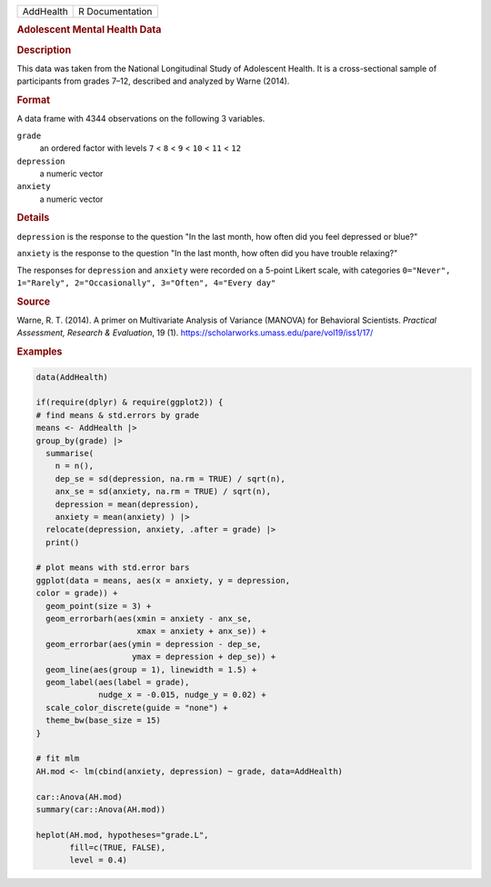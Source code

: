 .. container::

   .. container::

      ========= ===============
      AddHealth R Documentation
      ========= ===============

      .. rubric:: Adolescent Mental Health Data
         :name: adolescent-mental-health-data

      .. rubric:: Description
         :name: description

      This data was taken from the National Longitudinal Study of
      Adolescent Health. It is a cross-sectional sample of participants
      from grades 7–12, described and analyzed by Warne (2014).

      .. rubric:: Format
         :name: format

      A data frame with 4344 observations on the following 3 variables.

      ``grade``
         an ordered factor with levels ``7`` < ``8`` < ``9`` < ``10`` <
         ``11`` < ``12``

      ``depression``
         a numeric vector

      ``anxiety``
         a numeric vector

      .. rubric:: Details
         :name: details

      ``depression`` is the response to the question "In the last month,
      how often did you feel depressed or blue?"

      ``anxiety`` is the response to the question "In the last month,
      how often did you have trouble relaxing?"

      The responses for ``depression`` and ``anxiety`` were recorded on
      a 5-point Likert scale, with categories
      ``0="Never", 1="Rarely", 2="Occasionally", 3="Often", 4="Every day"``

      .. rubric:: Source
         :name: source

      Warne, R. T. (2014). A primer on Multivariate Analysis of Variance
      (MANOVA) for Behavioral Scientists. *Practical Assessment,
      Research & Evaluation*, 19 (1).
      https://scholarworks.umass.edu/pare/vol19/iss1/17/

      .. rubric:: Examples
         :name: examples

      .. code:: R

         data(AddHealth)

         if(require(dplyr) & require(ggplot2)) {
         # find means & std.errors by grade
         means <- AddHealth |>
         group_by(grade) |>
           summarise(
             n = n(),
             dep_se = sd(depression, na.rm = TRUE) / sqrt(n),
             anx_se = sd(anxiety, na.rm = TRUE) / sqrt(n),
             depression = mean(depression),
             anxiety = mean(anxiety) ) |> 
           relocate(depression, anxiety, .after = grade) |>
           print()
           
         # plot means with std.error bars
         ggplot(data = means, aes(x = anxiety, y = depression, 
         color = grade)) +
           geom_point(size = 3) +
           geom_errorbarh(aes(xmin = anxiety - anx_se, 
                              xmax = anxiety + anx_se)) +
           geom_errorbar(aes(ymin = depression - dep_se, 
                             ymax = depression + dep_se)) +
           geom_line(aes(group = 1), linewidth = 1.5) +
           geom_label(aes(label = grade), 
                      nudge_x = -0.015, nudge_y = 0.02) +
           scale_color_discrete(guide = "none") +
           theme_bw(base_size = 15)
         }

         # fit mlm
         AH.mod <- lm(cbind(anxiety, depression) ~ grade, data=AddHealth)

         car::Anova(AH.mod)
         summary(car::Anova(AH.mod))

         heplot(AH.mod, hypotheses="grade.L", 
                fill=c(TRUE, FALSE),
                level = 0.4)
